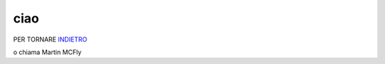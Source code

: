 ciao
====
PER TORNARE INDIETRO_

o chiama  Martin MCFly

.. _INDIETRO: http://lol.readthedocs.io/en/latest/
